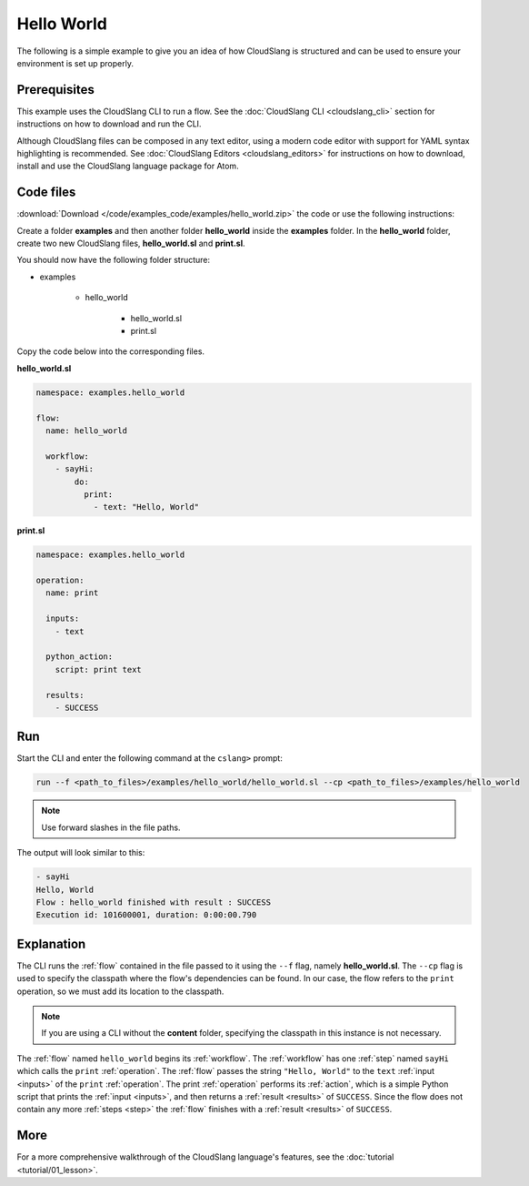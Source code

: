Hello World
+++++++++++

The following is a simple example to give you an idea of how CloudSlang
is structured and can be used to ensure your environment is set up
properly.

Prerequisites
=============

This example uses the CloudSlang CLI to run a flow. See the :doc:`CloudSlang
CLI <cloudslang_cli>` section for instructions on how to download and run the
CLI.

Although CloudSlang files can be composed in any text editor, using a
modern code editor with support for YAML syntax highlighting is
recommended. See :doc:`CloudSlang Editors <cloudslang_editors>` for
instructions on how to download, install and use the CloudSlang language
package for Atom.

Code files
==========

:download:`Download </code/examples_code/examples/hello_world.zip>` the code or
use the following instructions:

Create a folder **examples** and then another folder **hello_world** inside the
**examples** folder. In the **hello_world** folder, create two new CloudSlang
files, **hello_world.sl** and **print.sl**.

You should now have the following folder structure:

- examples

    - hello_world

        - hello_world.sl
        - print.sl

Copy the code below into the corresponding files.

**hello_world.sl**

.. code-block:: yaml

    namespace: examples.hello_world

    flow:
      name: hello_world

      workflow:
        - sayHi:
            do:
              print:
                - text: "Hello, World"

**print.sl**

.. code-block:: yaml

    namespace: examples.hello_world

    operation:
      name: print

      inputs:
        - text

      python_action:
        script: print text

      results:
        - SUCCESS

Run
===

Start the CLI and enter the following command at the ``cslang>`` prompt:

.. code-block:: bash

   run --f <path_to_files>/examples/hello_world/hello_world.sl --cp <path_to_files>/examples/hello_world

.. note::
   Use forward slashes in the file paths.

The output will look similar to this:

.. code-block:: bash

    - sayHi
    Hello, World
    Flow : hello_world finished with result : SUCCESS
    Execution id: 101600001, duration: 0:00:00.790

Explanation
===========

The CLI runs the :ref:`flow` contained in the file passed to it using the ``--f``
flag, namely **hello_world.sl**. The ``--cp`` flag is used to specify the
classpath where the flow's dependencies can be found. In our case, the flow refers
to the ``print`` operation, so we must add its location to the classpath.

.. note::
   If you are using a CLI without the **content** folder, specifying the
   classpath in this instance is not necessary.

The :ref:`flow` named ``hello_world`` begins its :ref:`workflow`. The
:ref:`workflow` has one :ref:`step` named ``sayHi`` which
calls the ``print`` :ref:`operation`. The :ref:`flow` passes the string
``"Hello, World"`` to the ``text`` :ref:`input <inputs>` of the ``print``
:ref:`operation`. The print :ref:`operation` performs its :ref:`action`, which
is a simple Python script that prints the :ref:`input <inputs>`, and then
returns a :ref:`result <results>` of ``SUCCESS``. Since the flow does not
contain any more :ref:`steps <step>` the :ref:`flow` finishes with a
:ref:`result <results>` of ``SUCCESS``.

More
====

For a more comprehensive walkthrough of the CloudSlang language's
features, see the :doc:`tutorial <tutorial/01_lesson>`.

